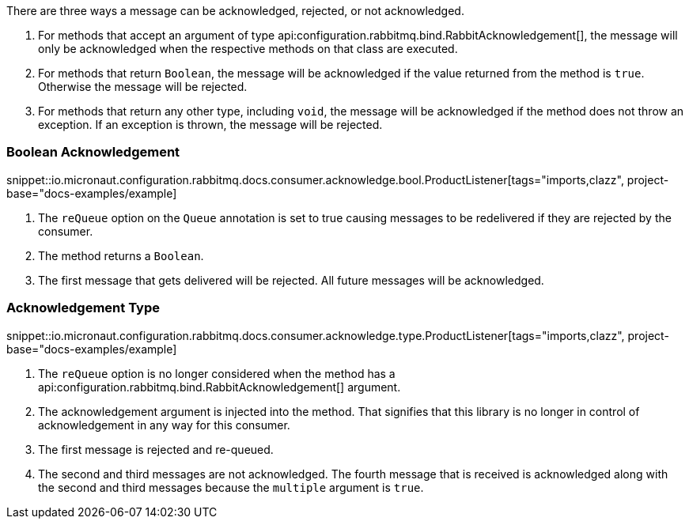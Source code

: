 There are three ways a message can be acknowledged, rejected, or not acknowledged.

. For methods that accept an argument of type api:configuration.rabbitmq.bind.RabbitAcknowledgement[], the message will only be acknowledged when the respective methods on that class are executed.
. For methods that return `Boolean`, the message will be acknowledged if the value returned from the method is `true`. Otherwise the message will be rejected.
. For methods that return any other type, including `void`, the message will be acknowledged if the method does not throw an exception. If an exception is thrown, the message will be rejected.

=== Boolean Acknowledgement

snippet::io.micronaut.configuration.rabbitmq.docs.consumer.acknowledge.bool.ProductListener[tags="imports,clazz", project-base="docs-examples/example]

<1> The `reQueue` option on the `Queue` annotation is set to true causing messages to be redelivered if they are rejected by the consumer.
<2> The method returns a `Boolean`.
<3> The first message that gets delivered will be rejected. All future messages will be acknowledged.

=== Acknowledgement Type

snippet::io.micronaut.configuration.rabbitmq.docs.consumer.acknowledge.type.ProductListener[tags="imports,clazz", project-base="docs-examples/example]

<1> The `reQueue` option is no longer considered when the method has a api:configuration.rabbitmq.bind.RabbitAcknowledgement[] argument.
<2> The acknowledgement argument is injected into the method. That signifies that this library is no longer in control of acknowledgement in any way for this consumer.
<3> The first message is rejected and re-queued.
<4> The second and third messages are not acknowledged. The fourth message that is received is acknowledged along with the second and third messages because the `multiple` argument is `true`.